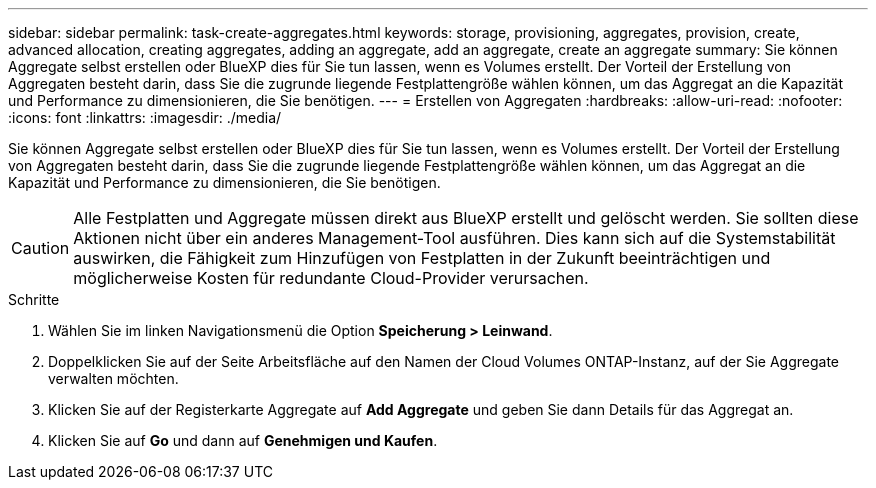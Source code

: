 ---
sidebar: sidebar 
permalink: task-create-aggregates.html 
keywords: storage, provisioning, aggregates, provision, create, advanced allocation, creating aggregates, adding an aggregate, add an aggregate, create an aggregate 
summary: Sie können Aggregate selbst erstellen oder BlueXP dies für Sie tun lassen, wenn es Volumes erstellt. Der Vorteil der Erstellung von Aggregaten besteht darin, dass Sie die zugrunde liegende Festplattengröße wählen können, um das Aggregat an die Kapazität und Performance zu dimensionieren, die Sie benötigen. 
---
= Erstellen von Aggregaten
:hardbreaks:
:allow-uri-read: 
:nofooter: 
:icons: font
:linkattrs: 
:imagesdir: ./media/


[role="lead"]
Sie können Aggregate selbst erstellen oder BlueXP dies für Sie tun lassen, wenn es Volumes erstellt. Der Vorteil der Erstellung von Aggregaten besteht darin, dass Sie die zugrunde liegende Festplattengröße wählen können, um das Aggregat an die Kapazität und Performance zu dimensionieren, die Sie benötigen.


CAUTION: Alle Festplatten und Aggregate müssen direkt aus BlueXP erstellt und gelöscht werden. Sie sollten diese Aktionen nicht über ein anderes Management-Tool ausführen. Dies kann sich auf die Systemstabilität auswirken, die Fähigkeit zum Hinzufügen von Festplatten in der Zukunft beeinträchtigen und möglicherweise Kosten für redundante Cloud-Provider verursachen.

.Schritte
. Wählen Sie im linken Navigationsmenü die Option *Speicherung > Leinwand*.
. Doppelklicken Sie auf der Seite Arbeitsfläche auf den Namen der Cloud Volumes ONTAP-Instanz, auf der Sie Aggregate verwalten möchten.
. Klicken Sie auf der Registerkarte Aggregate auf *Add Aggregate* und geben Sie dann Details für das Aggregat an.
+
[role="tabbed-block"]
====
ifdef::aws[]

.AWS
--
** Wenn Sie aufgefordert werden, einen Festplattentyp und eine Festplattengröße auszuwählen, lesen Sie link:task-planning-your-config.html["Planen Sie Ihre Cloud Volumes ONTAP-Konfiguration in AWS"].
** Wenn Sie zur Eingabe der Kapazitätsgröße des Aggregats aufgefordert werden, erstellen Sie ein Aggregat auf einer Konfiguration, die die Elastic Volumes Funktion von Amazon EBS unterstützt. Der folgende Screenshot zeigt ein Beispiel für ein neues Aggregat, das aus gp3-Festplatten besteht.
+
image:screenshot-aggregate-size-ev.png["Ein Screenshot des Bildschirms „aggregierte Datenträger“ für eine gp3-Festplatte, in der Sie die Aggregatgröße in tib eingeben."]

+
link:concept-aws-elastic-volumes.html["Erfahren Sie mehr über den Support für Elastic Volumes"].



--
endif::aws[]

ifdef::azure[]

.Azure
--
Hilfe zu Festplattentyp und Festplattengröße finden Sie unter link:task-planning-your-config-azure.html["Planen Sie Ihre Cloud Volumes ONTAP-Konfiguration in Azure"].

--
endif::azure[]

ifdef::gcp[]

.Google Cloud
--
Hilfe zu Festplattentyp und Festplattengröße finden Sie unter link:task-planning-your-config-gcp.html["Planen Sie Ihre Cloud Volumes ONTAP-Konfiguration in Google Cloud"].

--
endif::gcp[]

====
. Klicken Sie auf *Go* und dann auf *Genehmigen und Kaufen*.

